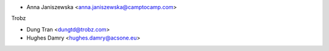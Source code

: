* Anna Janiszewska <anna.janiszewska@camptocamp.com>

Trobz

* Dung Tran <dungtd@trobz.com>
* Hughes Damry <hughes.damry@acsone.eu>

